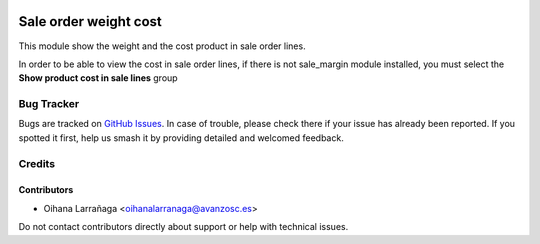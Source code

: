 .. image:: https://img.shields.io/badge/licence-AGPL--3-blue.svg
   :target: http://www.gnu.org/licenses/agpl-3.0-standalone.html
   :alt: License: AGPL-3

======================
Sale order weight cost
======================

This module show the weight and the cost product in sale order lines.

In order to be able to view the cost in sale order lines, if there is not
sale_margin module installed, you must select the **Show product cost in sale
lines** group


Bug Tracker
===========

Bugs are tracked on `GitHub Issues
<https://github.com/avanzosc/sale-addons/issues>`_. In case of trouble, please
check there if your issue has already been reported. If you spotted it first,
help us smash it by providing detailed and welcomed feedback.

Credits
=======

Contributors
------------
* Oihana Larrañaga <oihanalarranaga@avanzosc.es>

Do not contact contributors directly about support or help with technical issues.
